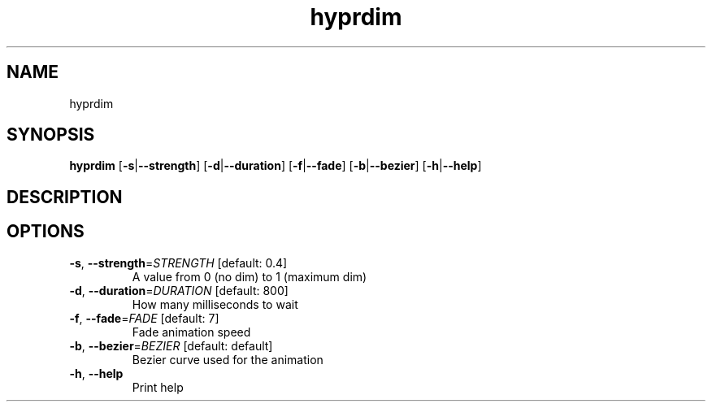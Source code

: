 .ie \n(.g .ds Aq \(aq
.el .ds Aq '
.TH hyprdim 1  "hyprdim " 
.SH NAME
hyprdim
.SH SYNOPSIS
\fBhyprdim\fR [\fB\-s\fR|\fB\-\-strength\fR] [\fB\-d\fR|\fB\-\-duration\fR] [\fB\-f\fR|\fB\-\-fade\fR] [\fB\-b\fR|\fB\-\-bezier\fR] [\fB\-h\fR|\fB\-\-help\fR] 
.SH DESCRIPTION
.SH OPTIONS
.TP
\fB\-s\fR, \fB\-\-strength\fR=\fISTRENGTH\fR [default: 0.4]
A value from 0 (no dim) to 1 (maximum dim)
.TP
\fB\-d\fR, \fB\-\-duration\fR=\fIDURATION\fR [default: 800]
How many milliseconds to wait
.TP
\fB\-f\fR, \fB\-\-fade\fR=\fIFADE\fR [default: 7]
Fade animation speed
.TP
\fB\-b\fR, \fB\-\-bezier\fR=\fIBEZIER\fR [default: default]
Bezier curve used for the animation
.TP
\fB\-h\fR, \fB\-\-help\fR
Print help
